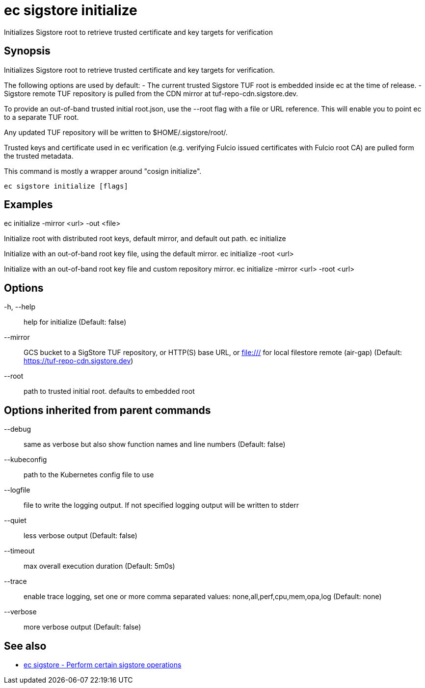= ec sigstore initialize

Initializes Sigstore root to retrieve trusted certificate and key targets for verification

== Synopsis

Initializes Sigstore root to retrieve trusted certificate and key targets for verification.

The following options are used by default:
- The current trusted Sigstore TUF root is embedded inside ec at the time of release.
- Sigstore remote TUF repository is pulled from the CDN mirror at tuf-repo-cdn.sigstore.dev.

To provide an out-of-band trusted initial root.json, use the --root flag with a file or
URL reference. This will enable you to point ec to a separate TUF root.

Any updated TUF repository will be written to $HOME/.sigstore/root/.

Trusted keys and certificate used in ec verification (e.g. verifying Fulcio issued certificates
with Fulcio root CA) are pulled form the trusted metadata.

This command is mostly a wrapper around "cosign initialize".

[source,shell]
----
ec sigstore initialize [flags]
----

== Examples
ec initialize -mirror <url> -out <file>

Initialize root with distributed root keys, default mirror, and default out path.
ec initialize

Initialize with an out-of-band root key file, using the default mirror.
ec initialize -root <url>

Initialize with an out-of-band root key file and custom repository mirror.
ec initialize -mirror <url> -root <url>

== Options

-h, --help:: help for initialize (Default: false)
--mirror:: GCS bucket to a SigStore TUF repository, or HTTP(S) base URL, or file:/// for local filestore remote (air-gap) (Default: https://tuf-repo-cdn.sigstore.dev)
--root:: path to trusted initial root. defaults to embedded root

== Options inherited from parent commands

--debug:: same as verbose but also show function names and line numbers (Default: false)
--kubeconfig:: path to the Kubernetes config file to use
--logfile:: file to write the logging output. If not specified logging output will be written to stderr
--quiet:: less verbose output (Default: false)
--timeout:: max overall execution duration (Default: 5m0s)
--trace:: enable trace logging, set one or more comma separated values: none,all,perf,cpu,mem,opa,log (Default: none)
--verbose:: more verbose output (Default: false)

== See also

 * xref:ec_sigstore.adoc[ec sigstore - Perform certain sigstore operations]
